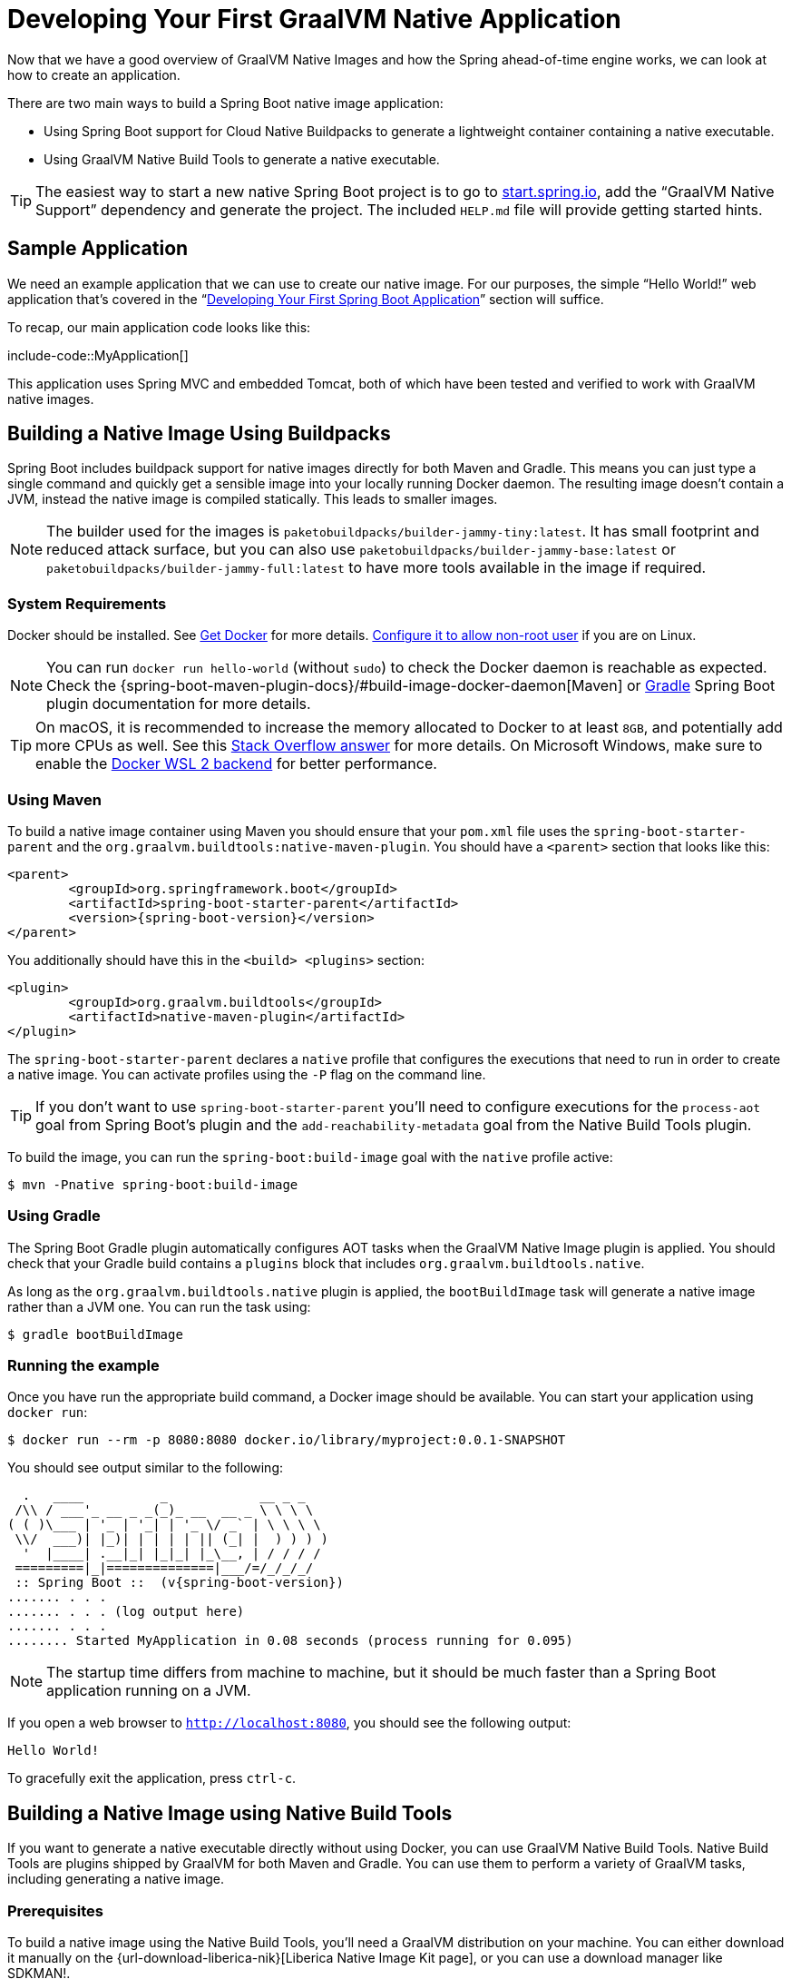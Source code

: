 [[native-image.developing-your-first-application]]
= Developing Your First GraalVM Native Application

Now that we have a good overview of GraalVM Native Images and how the Spring ahead-of-time engine works, we can look at how to create an application.

There are two main ways to build a Spring Boot native image application:

* Using Spring Boot support for Cloud Native Buildpacks to generate a lightweight container containing a native executable.
* Using GraalVM Native Build Tools to generate a native executable.

TIP: The easiest way to start a new native Spring Boot project is to go to https://start.spring.io[start.spring.io], add the "`GraalVM Native Support`" dependency and generate the project.
The included `HELP.md` file will provide getting started hints.



[[native-image.developing-your-first-application.sample-application]]
== Sample Application
We need an example application that we can use to create our native image.
For our purposes, the simple "`Hello World!`" web application that's covered in the "`xref:getting-started/first-application.adoc[Developing Your First Spring Boot Application]`" section will suffice.

To recap, our main application code looks like this:

include-code::MyApplication[]

This application uses Spring MVC and embedded Tomcat, both of which have been tested and verified to work with GraalVM native images.



[[native-image.developing-your-first-application.buildpacks]]
== Building a Native Image Using Buildpacks
Spring Boot includes buildpack support for native images directly for both Maven and Gradle.
This means you can just type a single command and quickly get a sensible image into your locally running Docker daemon.
The resulting image doesn't contain a JVM, instead the native image is compiled statically.
This leads to smaller images.

NOTE: The builder used for the images is `paketobuildpacks/builder-jammy-tiny:latest`.
It has small footprint and reduced attack surface, but you can also use `paketobuildpacks/builder-jammy-base:latest` or `paketobuildpacks/builder-jammy-full:latest` to have more tools available in the image if required.



[[native-image.developing-your-first-application.buildpacks.system-requirements]]
=== System Requirements
Docker should be installed. See https://docs.docker.com/installation/#installation[Get Docker] for more details.
https://docs.docker.com/engine/install/linux-postinstall/#manage-docker-as-a-non-root-user[Configure it to allow non-root user] if you are on Linux.

NOTE: You can run `docker run hello-world` (without `sudo`) to check the Docker daemon is reachable as expected.
Check the {spring-boot-maven-plugin-docs}/#build-image-docker-daemon[Maven] or xref:gradle-plugin:packaging-oci-image.adoc#build-image.docker-daemon[Gradle] Spring Boot plugin documentation for more details.

TIP: On macOS, it is recommended to increase the memory allocated to Docker to at least `8GB`, and potentially add more CPUs as well.
See this https://stackoverflow.com/questions/44533319/how-to-assign-more-memory-to-docker-container/44533437#44533437[Stack Overflow answer] for more details.
On Microsoft Windows, make sure to enable the https://docs.docker.com/docker-for-windows/wsl/[Docker WSL 2 backend] for better performance.



[[native-image.developing-your-first-application.buildpacks.maven]]
=== Using Maven
To build a native image container using Maven you should ensure that your `pom.xml` file uses the `spring-boot-starter-parent` and the `org.graalvm.buildtools:native-maven-plugin`.
You should have a `<parent>` section that looks like this:

[source,xml,indent=0,subs="verbatim,attributes"]
----
	<parent>
		<groupId>org.springframework.boot</groupId>
		<artifactId>spring-boot-starter-parent</artifactId>
		<version>{spring-boot-version}</version>
	</parent>
----

You additionally should have this in the `<build> <plugins>` section:

[source,xml,indent=0,subs="verbatim,attributes"]
----
	<plugin>
		<groupId>org.graalvm.buildtools</groupId>
		<artifactId>native-maven-plugin</artifactId>
	</plugin>
----

The `spring-boot-starter-parent` declares a `native` profile that configures the executions that need to run in order to create a native image.
You can activate profiles using the `-P` flag on the command line.

TIP: If you don't want to use `spring-boot-starter-parent` you'll need to configure executions for the `process-aot` goal from Spring Boot's plugin and the `add-reachability-metadata` goal from the Native Build Tools plugin.

To build the image, you can run the `spring-boot:build-image` goal with the `native` profile active:

[source,shell,indent=0,subs="verbatim"]
----
	$ mvn -Pnative spring-boot:build-image
----



[[native-image.developing-your-first-application.buildpacks.gradle]]
=== Using Gradle
The Spring Boot Gradle plugin automatically configures AOT tasks when the GraalVM Native Image plugin is applied.
You should check that your Gradle build contains a `plugins` block that includes `org.graalvm.buildtools.native`.

As long as the `org.graalvm.buildtools.native` plugin is applied, the `bootBuildImage` task will generate a native image rather than a JVM one.
You can run the task using:

[source,shell,indent=0,subs="verbatim"]
----
	$ gradle bootBuildImage
----



[[native-image.developing-your-first-application.buildpacks.running]]
=== Running the example
Once you have run the appropriate build command, a Docker image should be available.
You can start your application using `docker run`:

[source,shell,indent=0,subs="verbatim"]
----
	$ docker run --rm -p 8080:8080 docker.io/library/myproject:0.0.1-SNAPSHOT
----

You should see output similar to the following:

[source,shell,indent=0,subs="verbatim,attributes"]
----
	  .   ____          _            __ _ _
	 /\\ / ___'_ __ _ _(_)_ __  __ _ \ \ \ \
	( ( )\___ | '_ | '_| | '_ \/ _` | \ \ \ \
	 \\/  ___)| |_)| | | | | || (_| |  ) ) ) )
	  '  |____| .__|_| |_|_| |_\__, | / / / /
	 =========|_|==============|___/=/_/_/_/
	 :: Spring Boot ::  (v{spring-boot-version})
	....... . . .
	....... . . . (log output here)
	....... . . .
	........ Started MyApplication in 0.08 seconds (process running for 0.095)
----

NOTE: The startup time differs from machine to machine, but it should be much faster than a Spring Boot application running on a JVM.

If you open a web browser to `http://localhost:8080`, you should see the following output:

[indent=0]
----
	Hello World!
----

To gracefully exit the application, press `ctrl-c`.



[[native-image.developing-your-first-application.native-build-tools]]
== Building a Native Image using Native Build Tools
If you want to generate a native executable directly without using Docker, you can use GraalVM Native Build Tools.
Native Build Tools are plugins shipped by GraalVM for both Maven and Gradle.
You can use them to perform a variety of GraalVM tasks, including generating a native image.



[[native-image.developing-your-first-application.native-build-tools.prerequisites]]
=== Prerequisites
To build a native image using the Native Build Tools, you'll need a GraalVM distribution on your machine.
You can either download it manually on the {url-download-liberica-nik}[Liberica Native Image Kit page], or you can use a download manager like SDKMAN!.

[[native-image.developing-your-first-application.native-build-tools.prerequisites.linux-macos]]
==== Linux and macOS

To install the native image compiler on macOS or Linux, we recommend using SDKMAN!.
Get SDKMAN! from https://sdkman.io and install the Liberica GraalVM distribution by using the following commands:

[source,shell,indent=0,subs="verbatim,attributes"]
----
	$ sdk install java {version-graal}.r17-nik
	$ sdk use java {version-graal}.r17-nik
----

Verify that the correct version has been configured by checking the output of `java -version`:

[source,shell,indent=0,subs="verbatim,attributes"]
----
	$ java -version
	openjdk version "17.0.5" 2022-10-18 LTS
	OpenJDK Runtime Environment GraalVM 22.3.0 (build 17.0.5+8-LTS)
	OpenJDK 64-Bit Server VM GraalVM 22.3.0 (build 17.0.5+8-LTS, mixed mode)
----



[[native-image.developing-your-first-application.native-build-tools.prerequisites.windows]]
==== Windows

On Windows, follow https://medium.com/graalvm/using-graalvm-and-native-image-on-windows-10-9954dc071311[these instructions] to install either https://www.graalvm.org/downloads/[GraalVM] or {url-download-liberica-nik}[Liberica Native Image Kit] in version {version-graal}, the Visual Studio Build Tools and the Windows SDK.
Due to the https://docs.microsoft.com/en-US/troubleshoot/windows-client/shell-experience/command-line-string-limitation[Windows related command-line maximum length], make sure to use x64 Native Tools Command Prompt instead of the regular Windows command line to run Maven or Gradle plugins.



[[native-image.developing-your-first-application.native-build-tools.maven]]
=== Using Maven

As with the xref:native-image/developing-your-first-application.adoc#native-image.developing-your-first-application.buildpacks.maven[buildpack support], you need to make sure that you're using `spring-boot-starter-parent` in order to inherit the `native` profile and that the `org.graalvm.buildtools:native-maven-plugin` plugin is used.

With the `native` profile active, you can invoke the `native:compile` goal to trigger `native-image` compilation:

[source,shell,indent=0,subs="verbatim"]
----
	$ mvn -Pnative native:compile
----

The native image executable can be found in the `target` directory.



[[native-image.developing-your-first-application.native-build-tools.gradle]]
=== Using Gradle
When the Native Build Tools Gradle plugin is applied to your project, the Spring Boot Gradle plugin will automatically trigger the Spring AOT engine.
Task dependencies are automatically configured, so you can just run the standard `nativeCompile` task to generate a native image:

[source,shell,indent=0,subs="verbatim"]
----
	$ gradle nativeCompile
----

The native image executable can be found in the `build/native/nativeCompile` directory.



[[native-image.developing-your-first-application.native-build-tools.running]]
=== Running the Example
At this point, your application should work. You can now start the application by running it directly:

[source,shell,indent=0,subs="verbatim",role="primary"]
.Maven
----
	$ target/myproject
----

[source,shell,indent=0,subs="verbatim",role="secondary"]
.Gradle
----
	$ build/native/nativeCompile/myproject
----

You should see output similar to the following:

[source,shell,indent=0,subs="verbatim,attributes"]
----
	  .   ____          _            __ _ _
	 /\\ / ___'_ __ _ _(_)_ __  __ _ \ \ \ \
	( ( )\___ | '_ | '_| | '_ \/ _` | \ \ \ \
	 \\/  ___)| |_)| | | | | || (_| |  ) ) ) )
	  '  |____| .__|_| |_|_| |_\__, | / / / /
	 =========|_|==============|___/=/_/_/_/
	 :: Spring Boot ::  (v{spring-boot-version})
	....... . . .
	....... . . . (log output here)
	....... . . .
	........ Started MyApplication in 0.08 seconds (process running for 0.095)
----

NOTE: The startup time differs from machine to machine, but it should be much faster than a Spring Boot application running on a JVM.

If you open a web browser to `http://localhost:8080`, you should see the following output:

[indent=0]
----
	Hello World!
----

To gracefully exit the application, press `ctrl-c`.
